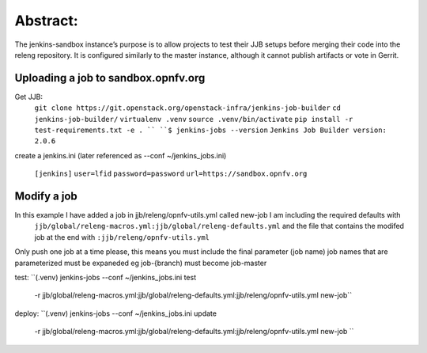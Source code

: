 .. This work is licensed under a Creative Commons Attribution 4.0 International License.
.. SPDX-License-Identifier: CC-BY-4.0
.. (c) Open Platform for NFV Project, Inc. and its contributors


Abstract:
========

The jenkins-sandbox instance’s purpose is to allow projects to test their JJB setups before merging their code into the releng repository. It is configured similarly to the master instance, although it cannot publish artifacts or vote in Gerrit.

Uploading a job to sandbox.opnfv.org
------------------------------------

Get JJB:
  ``git clone https://git.openstack.org/openstack-infra/jenkins-job-builder``
  ``cd jenkins-job-builder/``
  ``virtualenv .venv``
  ``source .venv/bin/activate``
  ``pip install -r test-requirements.txt -e . ``
  ``$ jenkins-jobs --version``
  ``Jenkins Job Builder version: 2.0.6``

create a jenkins.ini (later referenced as --conf ~/jenkins_jobs.ini)

  ``[jenkins]``
  ``user=lfid``
  ``password=password``
  ``url=https://sandbox.opnfv.org``

Modify a job
------------

In this example I have added a job in jjb/releng/opnfv-utils.yml called new-job I am including the required defaults with 
  ``jjb/global/releng-macros.yml:jjb/global/releng-defaults.yml``
  and the file that contains the modifed job at the end with
  ``:jjb/releng/opnfv-utils.yml``

Only push one job at a time please, this means you must include the final parameter (job name)
job names that are parameterized must be expaneded eg job-{branch) must become job-master 

test:
``(.venv) jenkins-jobs --conf ~/jenkins_jobs.ini test \
  -r jjb/global/releng-macros.yml:jjb/global/releng-defaults.yml:jjb/releng/opnfv-utils.yml new-job``

deploy: 
``(.venv) jenkins-jobs --conf ~/jenkins_jobs.ini update \
  -r jjb/global/releng-macros.yml:jjb/global/releng-defaults.yml:jjb/releng/opnfv-utils.yml new-job ``


